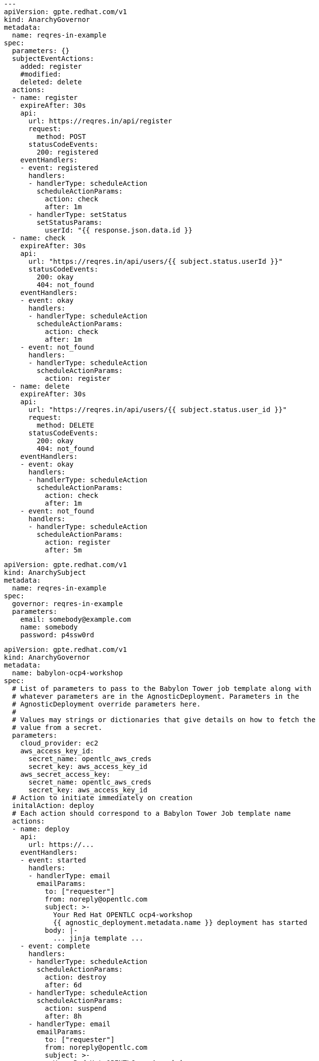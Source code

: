 [source,yaml]
--------------------------------------------------------------------------------
---
apiVersion: gpte.redhat.com/v1
kind: AnarchyGovernor
metadata:
  name: reqres-in-example
spec:
  parameters: {}
  subjectEventActions:
    added: register
    #modified:
    deleted: delete
  actions:
  - name: register
    expireAfter: 30s
    api:
      url: https://reqres.in/api/register
      request:
        method: POST
      statusCodeEvents:
        200: registered
    eventHandlers:
    - event: registered
      handlers:
      - handlerType: scheduleAction
        scheduleActionParams:
          action: check
          after: 1m
      - handlerType: setStatus
        setStatusParams:
          userId: "{{ response.json.data.id }}
  - name: check
    expireAfter: 30s
    api:
      url: "https://reqres.in/api/users/{{ subject.status.userId }}"
      statusCodeEvents:
        200: okay
        404: not_found
    eventHandlers:
    - event: okay
      handlers:
      - handlerType: scheduleAction
        scheduleActionParams:
          action: check
          after: 1m
    - event: not_found
      handlers:
      - handlerType: scheduleAction
        scheduleActionParams:
          action: register
  - name: delete
    expireAfter: 30s
    api:
      url: "https://reqres.in/api/users/{{ subject.status.user_id }}"
      request:
        method: DELETE
      statusCodeEvents:
        200: okay
        404: not_found
    eventHandlers:
    - event: okay
      handlers:
      - handlerType: scheduleAction
        scheduleActionParams:
          action: check
          after: 1m
    - event: not_found
      handlers:
      - handlerType: scheduleAction
        scheduleActionParams:
          action: register
          after: 5m
--------------------------------------------------------------------------------

[source,yaml]
--------------------------------------------------------------------------------
apiVersion: gpte.redhat.com/v1
kind: AnarchySubject
metadata:
  name: reqres-in-example
spec:
  governor: reqres-in-example
  parameters:
    email: somebody@example.com
    name: somebody
    password: p4ssw0rd
--------------------------------------------------------------------------------

[source,yaml]
--------------------------------------------------------------------------------
apiVersion: gpte.redhat.com/v1
kind: AnarchyGovernor
metadata:
  name: babylon-ocp4-workshop
spec:
  # List of parameters to pass to the Babylon Tower job template along with
  # whatever parameters are in the AgnosticDeployment. Parameters in the
  # AgnosticDeployment override parameters here.
  #
  # Values may strings or dictionaries that give details on how to fetch the
  # value from a secret.
  parameters:
    cloud_provider: ec2
    aws_access_key_id:
      secret_name: opentlc_aws_creds
      secret_key: aws_access_key_id
    aws_secret_access_key:
      secret_name: opentlc_aws_creds
      secret_key: aws_access_key_id
  # Action to initiate immediately on creation
  initalAction: deploy
  # Each action should correspond to a Babylon Tower Job template name
  actions:
  - name: deploy
    api:
      url: https://...
    eventHandlers:
    - event: started
      handlers:
      - handlerType: email
        emailParams:
          to: ["requester"]
          from: noreply@opentlc.com
          subject: >-
            Your Red Hat OPENTLC ocp4-workshop
            {{ agnostic_deployment.metadata.name }} deployment has started
          body: |-
            ... jinja template ...
    - event: complete
      handlers:
      - handlerType: scheduleAction
        scheduleActionParams:
          action: destroy
          after: 6d
      - handlerType: scheduleAction
        scheduleActionParams:
          action: suspend
          after: 8h
      - handlerType: email
        emailParams:
          to: ["requester"]
          from: noreply@opentlc.com
          subject: >-
            Your Red Hat OPENTLC ocp4-workshop
            {{ agnostic_deployment.metadata.name }} has been deployed
          body: |-
            ... jinja template ...
    - event: error
      handlers:
      - handlerType: email
        emailParams:
          to:
          - requester
          ...
  - name: destroy
    api:
      url: https://...
    eventHandlers:
    - event: complete
      handlers:
      - handlerType: email
        emailParams:
          to:
          - requester
          from: noreply@opentlc.com
          subject: >-
            Your Red Hat OPENTLC ocp4-workshop
            {{ agnostic_deployment.metadata.name }} has been destroyed.
          body: |-
            ... jinja template …
  - name: suspend
    api:
      url: https://...
    ...
  - name: resume
    api:
      url: https://...
    eventHandlers:
    - event: complete
      handlers:
      - handlerType: scheduleAction
        scheduleActionParams:
          action: suspend
          after: 8h
    ...
--------------------------------------------------------------------------------

[source,yaml]
--------------------------------------------------------------------------------
---
apiVersion: gpte.redhat.com/v1
kind: AnarchySubject
metadata:
  # Name is based on agnosticd config type and a random string
  name: ocp4-workshop-a4d93efa1359
  labels:
    # Label agnosticd config type for reporting
    governor: babylon-ocp4-workshop
    # GUID is not set by the template, but is labeled after a guid is set
    guid: a39f
  namespace: anarchy
spec:
  # Requester for the service... not sure about the fields here
  requester:
    name: someone-example.com
    email: someone@example.com
  governor: babylon-ocp4-workshop
  # Parameters are free-form dictionary
  parameters:
    openshift_release: "4.1"
    aws_region: us-east-1
    repo_version: "3.11"
    subdomain_base_suffix: .example.opentlc.com
status:
  # operator sets status including action schedule
  action_schedule:
    deploy:
      at: 2019-06-04T01:03:39Z
      started: true
    destroy:
      at: 2019-06-10T01:03:39Z
      started: false
  state: requested
  actions:
  - action: deploy
    at: 2019-06-04T01:03:39Z
    id: e94d8acd-1ede-420a-942a-ef35c8ee88f0
--------------------------------------------------------------------------------
